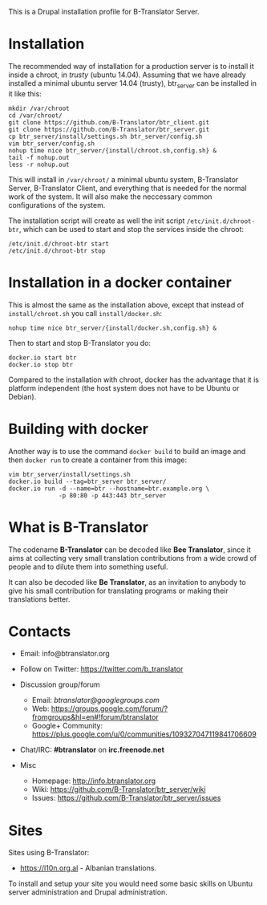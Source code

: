 
This is a Drupal installation profile for B-Translator Server.

* Installation

  The recommended way of installation for a production server is to
  install it inside a chroot, in /trusty/ (ubuntu 14.04). Assuming
  that we have already installed a minimal ubuntu server 14.04
  (trusty), btr_server can be installed in it like this:
  #+BEGIN_EXAMPLE
  mkdir /var/chroot
  cd /var/chroot/
  git clone https://github.com/B-Translator/btr_client.git
  git clone https://github.com/B-Translator/btr_server.git
  cp btr_server/install/settings.sh btr_server/config.sh
  vim btr_server/config.sh
  nohup time nice btr_server/{install/chroot.sh,config.sh} &
  tail -f nohup.out
  less -r nohup.out
  #+END_EXAMPLE

  This will install in ~/var/chroot/~ a minimal ubuntu system,
  B-Translator Server, B-Translator Client, and everything that is
  needed for the normal work of the system. It will also make the
  neccessary common configurations of the system.

  The installation script will create as well the init script
  ~/etc/init.d/chroot-btr~, which can be used to start and stop the
  services inside the chroot:
  #+BEGIN_EXAMPLE
  /etc/init.d/chroot-btr start
  /etc/init.d/chroot-btr stop
  #+END_EXAMPLE


* Installation in a docker container

  This is almost the same as the installation above, except that
  instead of ~install/chroot.sh~ you call ~install/docker.sh~:
  #+BEGIN_EXAMPLE
  nohup time nice btr_server/{install/docker.sh,config.sh} &
  #+END_EXAMPLE

  Then to start and stop B-Translator you do:
  #+BEGIN_EXAMPLE
  docker.io start btr
  docker.io stop btr
  #+END_EXAMPLE

  Compared to the installation with chroot, docker has the advantage
  that it is platform independent (the host system does not have to be
  Ubuntu or Debian).


* Building with docker

  Another way is to use the command =docker build= to build an image
  and then =docker run= to create a container from this image:
  #+BEGIN_EXAMPLE
  vim btr_server/install/settings.sh
  docker.io build --tag=btr_server btr_server/
  docker.io run -d --name=btr --hostname=btr.example.org \
                -p 80:80 -p 443:443 btr_server
  #+END_EXAMPLE


* What is B-Translator

  The codename *B-Translator* can be decoded like *Bee Translator*,
  since it aims at collecting very small translation contributions
  from a wide crowd of people and to dilute them into something
  useful.

  It can also be decoded like *Be Translator*, as an invitation to
  anybody to give his small contribution for translating programs or
  making their translations better.


* Contacts

  - Email: info@btranslator.org

  - Follow on Twitter: https://twitter.com/b_translator

  - Discussion group/forum
    + Email: /btranslator@googlegroups.com/
    + Web: https://groups.google.com/forum/?fromgroups&hl=en#!forum/btranslator
    + Google+ Community: https://plus.google.com/u/0/communities/109327047119841706609

  - Chat/IRC: *#btranslator* on *irc.freenode.net*

  - Misc
    + Homepage: http://info.btranslator.org
    + Wiki: https://github.com/B-Translator/btr_server/wiki
    + Issues: https://github.com/B-Translator/btr_server/issues


* Sites

  Sites using B-Translator:
  - https://l10n.org.al - Albanian translations.

  To install and setup your site you would need some basic skills on
  Ubuntu server administration and Drupal administration.
